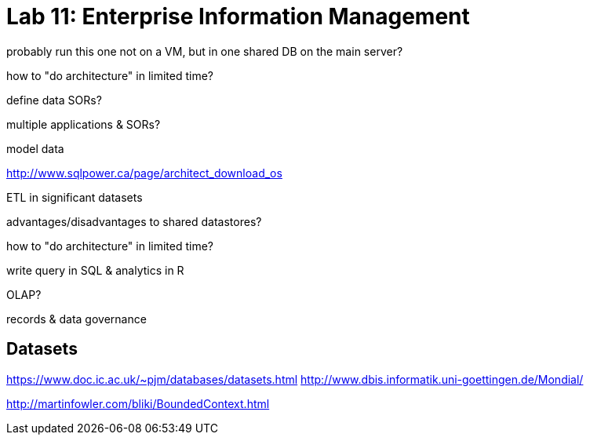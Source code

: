 = Lab 11: Enterprise Information Management

probably run this one not on a VM, but in one shared DB on the main server?

how to "do architecture" in limited time?

define data SORs?

multiple applications & SORs?

model data

http://www.sqlpower.ca/page/architect_download_os

ETL in significant datasets

advantages/disadvantages to shared datastores?

how to "do architecture" in limited time?

write query in SQL & analytics in R

OLAP?

records & data governance

== Datasets
https://www.doc.ic.ac.uk/~pjm/databases/datasets.html
http://www.dbis.informatik.uni-goettingen.de/Mondial/



http://martinfowler.com/bliki/BoundedContext.html 
